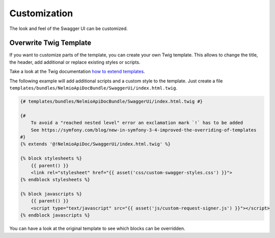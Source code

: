 Customization
=============

The look and feel of the Swagger UI can be customized.


Overwrite Twig Template
-----------------------

If you want to customize parts of the template, you can create your own Twig template.
This allows to change the title, the header, add additional or replace existing styles or scripts.

Take a look at the Twig documentation `how to extend templates <https://twig.symfony.com/doc/2.x/tags/extends.html>`_.

The following example will add additional scripts and a custom style to the template.
Just create a file ``templates/bundles/NelmioApiDocBundle/SwaggerUi/index.html.twig``.

.. code-block:: twig

    {# templates/bundles/NelmioApiDocBundle/SwaggerUi/index.html.twig #}

    {#
        To avoid a "reached nested level" error an exclamation mark `!` has to be added
        See https://symfony.com/blog/new-in-symfony-3-4-improved-the-overriding-of-templates
    #}
    {% extends '@!NelmioApiDoc/SwaggerUi/index.html.twig' %}

    {% block stylesheets %}
        {{ parent() }}
        <link rel="stylesheet" href="{{ asset('css/custom-swagger-styles.css') }}">
    {% endblock stylesheets %}

    {% block javascripts %}
        {{ parent() }}
        <script type="text/javascript" src="{{ asset('js/custom-request-signer.js') }}"></script>
    {% endblock javascripts %}

You can have a look at the original template to see which blocks can be overridden.
